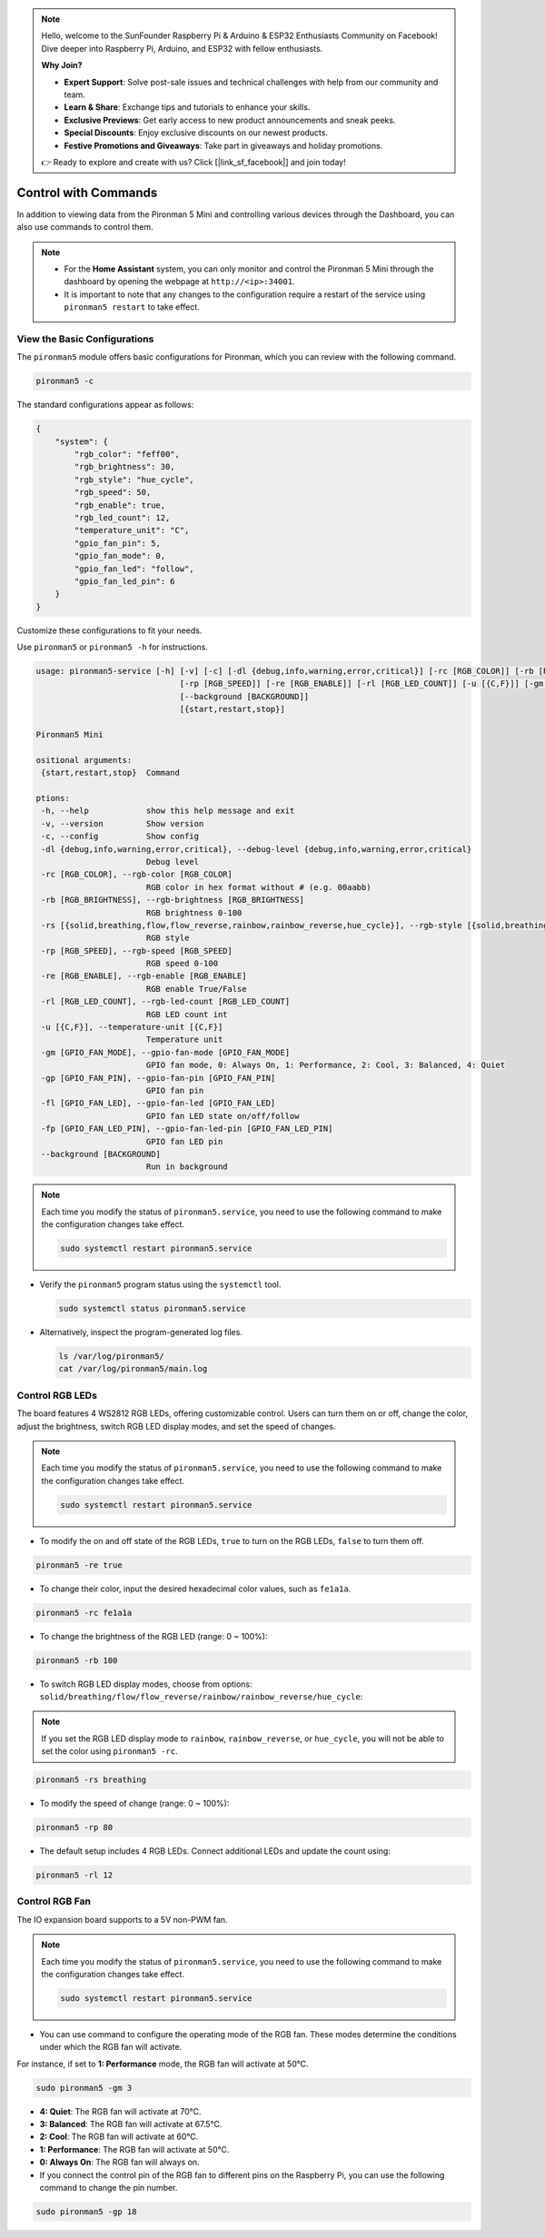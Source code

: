 .. note::

    Hello, welcome to the SunFounder Raspberry Pi & Arduino & ESP32 Enthusiasts Community on Facebook! Dive deeper into Raspberry Pi, Arduino, and ESP32 with fellow enthusiasts.

    **Why Join?**

    - **Expert Support**: Solve post-sale issues and technical challenges with help from our community and team.
    - **Learn & Share**: Exchange tips and tutorials to enhance your skills.
    - **Exclusive Previews**: Get early access to new product announcements and sneak peeks.
    - **Special Discounts**: Enjoy exclusive discounts on our newest products.
    - **Festive Promotions and Giveaways**: Take part in giveaways and holiday promotions.

    👉 Ready to explore and create with us? Click [|link_sf_facebook|] and join today!

.. _view_control_commands_mini:

Control with Commands
========================================
In addition to viewing data from the Pironman 5 Mini and controlling various devices through the Dashboard, you can also use commands to control them.

.. note::

  * For the **Home Assistant** system, you can only monitor and control the Pironman 5 Mini through the dashboard by opening the webpage at ``http://<ip>:34001``.
  * It is important to note that any changes to the configuration require a restart of the service using ``pironman5 restart`` to take effect.

View the Basic Configurations
-----------------------------------

The ``pironman5`` module offers basic configurations for Pironman, which you can review with the following command.

.. code-block:: shell

  pironman5 -c

The standard configurations appear as follows:

.. code-block:: 

  {
      "system": {
          "rgb_color": "feff00",
          "rgb_brightness": 30,
          "rgb_style": "hue_cycle",
          "rgb_speed": 50,
          "rgb_enable": true,
          "rgb_led_count": 12,
          "temperature_unit": "C",
          "gpio_fan_pin": 5,
          "gpio_fan_mode": 0,
          "gpio_fan_led": "follow",
          "gpio_fan_led_pin": 6
      }
  }

Customize these configurations to fit your needs.

Use ``pironman5`` or ``pironman5 -h`` for instructions.

.. code-block::

  usage: pironman5-service [-h] [-v] [-c] [-dl {debug,info,warning,error,critical}] [-rc [RGB_COLOR]] [-rb [RGB_BRIGHTNESS]] [-rs [{solid,breathing,flow,flow_reverse,rainbow,rainbow_reverse,hue_cycle}]]
                                [-rp [RGB_SPEED]] [-re [RGB_ENABLE]] [-rl [RGB_LED_COUNT]] [-u [{C,F}]] [-gm [GPIO_FAN_MODE]] [-gp [GPIO_FAN_PIN]] [-fl [GPIO_FAN_LED]] [-fp [GPIO_FAN_LED_PIN]]
                                [--background [BACKGROUND]]
                                [{start,restart,stop}]

  Pironman5 Mini

  ositional arguments:
   {start,restart,stop}  Command

  ptions:
   -h, --help            show this help message and exit
   -v, --version         Show version
   -c, --config          Show config
   -dl {debug,info,warning,error,critical}, --debug-level {debug,info,warning,error,critical}
                         Debug level
   -rc [RGB_COLOR], --rgb-color [RGB_COLOR]
                         RGB color in hex format without # (e.g. 00aabb)
   -rb [RGB_BRIGHTNESS], --rgb-brightness [RGB_BRIGHTNESS]
                         RGB brightness 0-100
   -rs [{solid,breathing,flow,flow_reverse,rainbow,rainbow_reverse,hue_cycle}], --rgb-style [{solid,breathing,flow,flow_reverse,rainbow,rainbow_reverse,hue_cycle}]
                         RGB style
   -rp [RGB_SPEED], --rgb-speed [RGB_SPEED]
                         RGB speed 0-100
   -re [RGB_ENABLE], --rgb-enable [RGB_ENABLE]
                         RGB enable True/False
   -rl [RGB_LED_COUNT], --rgb-led-count [RGB_LED_COUNT]
                         RGB LED count int
   -u [{C,F}], --temperature-unit [{C,F}]
                         Temperature unit
   -gm [GPIO_FAN_MODE], --gpio-fan-mode [GPIO_FAN_MODE]
                         GPIO fan mode, 0: Always On, 1: Performance, 2: Cool, 3: Balanced, 4: Quiet
   -gp [GPIO_FAN_PIN], --gpio-fan-pin [GPIO_FAN_PIN]
                         GPIO fan pin
   -fl [GPIO_FAN_LED], --gpio-fan-led [GPIO_FAN_LED]
                         GPIO fan LED state on/off/follow
   -fp [GPIO_FAN_LED_PIN], --gpio-fan-led-pin [GPIO_FAN_LED_PIN]
                         GPIO fan LED pin
   --background [BACKGROUND]
                         Run in background
.. note::

  Each time you modify the status of ``pironman5.service``, you need to use the following command to make the configuration changes take effect.

  .. code-block:: shell

    sudo systemctl restart pironman5.service


* Verify the ``pironman5`` program status using the ``systemctl`` tool.

  .. code-block:: shell

    sudo systemctl status pironman5.service

* Alternatively, inspect the program-generated log files.

  .. code-block:: shell

    ls /var/log/pironman5/
    cat /var/log/pironman5/main.log

Control RGB LEDs
----------------------
The board features 4 WS2812 RGB LEDs, offering customizable control. Users can turn them on or off, change the color, adjust the brightness, switch RGB LED display modes, and set the speed of changes.

.. note::

  Each time you modify the status of ``pironman5.service``, you need to use the following command to make the configuration changes take effect.

  .. code-block:: shell

    sudo systemctl restart pironman5.service

* To modify the on and off state of the RGB LEDs, ``true`` to turn on the RGB LEDs, ``false`` to turn them off.

.. code-block:: shell

  pironman5 -re true

* To change their color, input the desired hexadecimal color values, such as ``fe1a1a``.

.. code-block:: shell

  pironman5 -rc fe1a1a

* To change the brightness of the RGB LED (range: 0 ~ 100%):

.. code-block:: shell

  pironman5 -rb 100

* To switch RGB LED display modes, choose from options: ``solid/breathing/flow/flow_reverse/rainbow/rainbow_reverse/hue_cycle``:

.. note::

  If you set the RGB LED display mode to ``rainbow``, ``rainbow_reverse``, or ``hue_cycle``, you will not be able to set the color using ``pironman5 -rc``.

.. code-block:: shell

  pironman5 -rs breathing

* To modify the speed of change (range: 0 ~ 100%):

.. code-block:: shell

  pironman5 -rp 80

* The default setup includes 4 RGB LEDs. Connect additional LEDs and update the count using:

.. code-block:: shell

  pironman5 -rl 12

.. _cc_control_fan_mini:

Control RGB Fan
---------------------
The IO expansion board supports to a 5V non-PWM fan. 

.. note::

  Each time you modify the status of ``pironman5.service``, you need to use the following command to make the configuration changes take effect.

  .. code-block:: shell

    sudo systemctl restart pironman5.service

* You can use command to configure the operating mode of the RGB fan. These modes determine the conditions under which the RGB fan will activate. 

For instance, if set to **1: Performance** mode, the RGB fan will activate at 50°C.


.. code-block:: shell

  sudo pironman5 -gm 3

* **4: Quiet**: The RGB fan will activate at 70°C.
* **3: Balanced**: The RGB fan will activate at 67.5°C.
* **2: Cool**: The RGB fan will activate at 60°C.
* **1: Performance**: The RGB fan will activate at 50°C.
* **0: Always On**: The RGB fan will always on.

* If you connect the control pin of the RGB fan to different pins on the Raspberry Pi, you can use the following command to change the pin number.

.. code-block:: shell

  sudo pironman5 -gp 18
